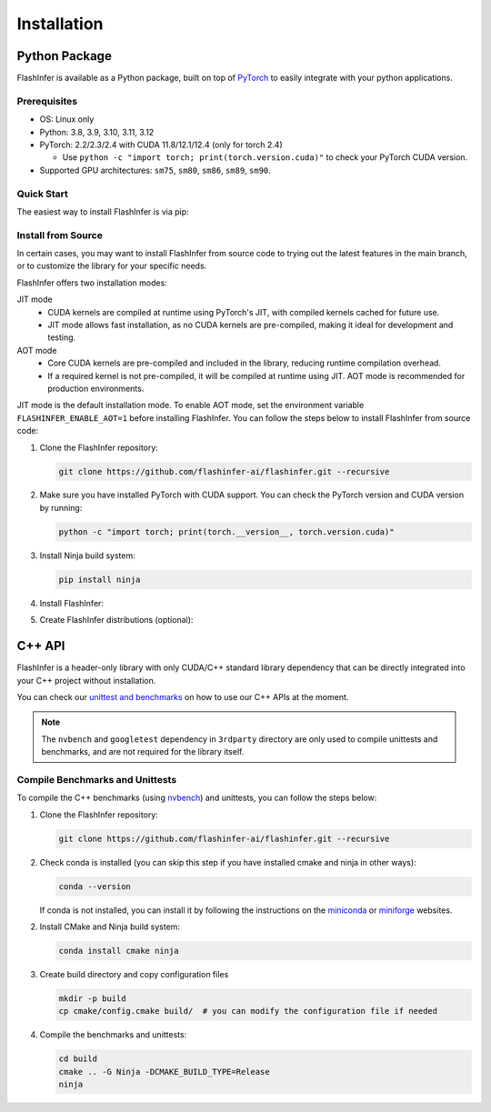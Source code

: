 .. _installation:

Installation
============

Python Package
--------------
FlashInfer is available as a Python package, built on top of `PyTorch <https://pytorch.org/>`_ to
easily integrate with your python applications.

Prerequisites
^^^^^^^^^^^^^

- OS: Linux only

- Python: 3.8, 3.9, 3.10, 3.11, 3.12

- PyTorch: 2.2/2.3/2.4 with CUDA 11.8/12.1/12.4 (only for torch 2.4)

  - Use ``python -c "import torch; print(torch.version.cuda)"`` to check your PyTorch CUDA version.

- Supported GPU architectures: ``sm75``, ``sm80``, ``sm86``, ``sm89``, ``sm90``.

Quick Start
^^^^^^^^^^^

The easiest way to install FlashInfer is via pip:

.. tabs::

    .. tab:: PyTorch 2.4

        .. tabs::

            .. tab:: CUDA 12.4

                .. code-block:: bash

                    pip install flashinfer -i https://flashinfer.ai/whl/cu124/torch2.4/

            .. tab:: CUDA 12.1

                .. code-block:: bash

                    pip install flashinfer -i https://flashinfer.ai/whl/cu121/torch2.4/

            .. tab:: CUDA 11.8

                .. code-block:: bash

                    pip install flashinfer -i https://flashinfer.ai/whl/cu118/torch2.4/

    .. tab:: PyTorch 2.3

        .. tabs::

            .. tab:: CUDA 12.1

                .. code-block:: bash

                    pip install flashinfer -i https://flashinfer.ai/whl/cu121/torch2.3/

            .. tab:: CUDA 11.8

                .. code-block:: bash

                    pip install flashinfer -i https://flashinfer.ai/whl/cu118/torch2.3/

    .. tab:: PyTorch 2.2

        .. tabs::

            .. tab:: CUDA 12.1

                .. code-block:: bash

                    pip install flashinfer -i https://flashinfer.ai/whl/cu121/torch2.2/

            .. tab:: CUDA 11.8

                .. code-block:: bash

                    pip install flashinfer -i https://flashinfer.ai/whl/cu118/torch2.2/

    .. tab:: PyTorch 2.1

        Since FlashInfer version 0.1.2, support for PyTorch 2.1 has been ended. Users are encouraged to upgrade to a newer
        PyTorch version or :ref:`install FlashInfer from source code. <install-from-source>` .

        .. tabs::

            .. tab:: CUDA 12.1

                .. code-block:: bash

                    pip install flashinfer -i https://flashinfer.ai/whl/cu121/torch2.1/

            .. tab:: CUDA 11.8

                .. code-block:: bash

                    pip install flashinfer -i https://flashinfer.ai/whl/cu118/torch2.1/

.. _install-from-source:

Install from Source
^^^^^^^^^^^^^^^^^^^

In certain cases, you may want to install FlashInfer from source code to trying out the latest features in the main branch, or to customize the library for your specific needs.

FlashInfer offers two installation modes:

JIT mode
   - CUDA kernels are compiled at runtime using PyTorch's JIT, with compiled kernels cached for future use.
   - JIT mode allows fast installation, as no CUDA kernels are pre-compiled, making it ideal for development and testing.

AOT mode
   - Core CUDA kernels are pre-compiled and included in the library, reducing runtime compilation overhead.
   - If a required kernel is not pre-compiled, it will be compiled at runtime using JIT. AOT mode is recommended for production environments.

JIT mode is the default installation mode. To enable AOT mode, set the environment variable ``FLASHINFER_ENABLE_AOT=1`` before installing FlashInfer.
You can follow the steps below to install FlashInfer from source code:

1. Clone the FlashInfer repository:

   .. code-block:: bash

       git clone https://github.com/flashinfer-ai/flashinfer.git --recursive

2. Make sure you have installed PyTorch with CUDA support. You can check the PyTorch version and CUDA version by running:

   .. code-block:: bash

       python -c "import torch; print(torch.__version__, torch.version.cuda)"

3. Install Ninja build system:

   .. code-block:: bash

       pip install ninja

4. Install FlashInfer:

   .. tabs::

       .. tab:: JIT mode

           .. code-block:: bash

               cd flashinfer
               pip install --no-build-isolation --verbose --editable .

       .. tab:: AOT mode

           .. code-block:: bash

               cd flashinfer
               TORCH_CUDA_ARCH_LIST="7.5 8.0 8.9 9.0a 10.0 12.0 12.0a" FLASHINFER_ENABLE_AOT=1 pip install --no-build-isolation --verbose --editable .

5. Create FlashInfer distributions (optional):

   .. tabs::

       .. tab:: Create sdist

           .. code-block:: bash

               cd flashinfer
               python -m build --no-isolation --sdist
               ls -la dist/

       .. tab:: Create wheel for JIT mode

           .. code-block:: bash

               cd flashinfer
               python -m build --no-isolation --wheel
               ls -la dist/

       .. tab:: Create wheel for AOT mode

           .. code-block:: bash

               cd flashinfer
               TORCH_CUDA_ARCH_LIST="7.5 8.0 8.9 9.0a 10.0 12.0 12.0a" FLASHINFER_ENABLE_AOT=1 python -m build --no-isolation --wheel
               ls -la dist/

C++ API
-------

FlashInfer is a header-only library with only CUDA/C++ standard library dependency
that can be directly integrated into your C++ project without installation.

You can check our `unittest and benchmarks <https://github.com/flashinfer-ai/flashinfer/tree/main/src>`_ on how to use our C++ APIs at the moment.

.. note::
    The ``nvbench`` and ``googletest`` dependency in ``3rdparty`` directory are only
    used to compile unittests and benchmarks, and are not required for the library itself.

.. _compile-cpp-benchmarks-tests:

Compile Benchmarks and Unittests
^^^^^^^^^^^^^^^^^^^^^^^^^^^^^^^^

To compile the C++ benchmarks (using `nvbench <https://github.com/NVIDIA/nvbench>`_) and unittests, you can follow the steps below:

1. Clone the FlashInfer repository:

   .. code-block:: bash

       git clone https://github.com/flashinfer-ai/flashinfer.git --recursive

2. Check conda is installed (you can skip this step if you have installed cmake and ninja in other ways):

   .. code-block:: bash

       conda --version

   If conda is not installed, you can install it by following the instructions on the `miniconda <https://docs.conda.io/en/latest/miniconda.html>`_ or
   `miniforge <https://github.com/conda-forge/miniforge>`_ websites.

2. Install CMake and Ninja build system:

   .. code-block:: bash

       conda install cmake ninja

3. Create build directory and copy configuration files

   .. code-block:: bash

       mkdir -p build
       cp cmake/config.cmake build/  # you can modify the configuration file if needed

4. Compile the benchmarks and unittests:

   .. code-block:: bash

       cd build
       cmake .. -G Ninja -DCMAKE_BUILD_TYPE=Release
       ninja
